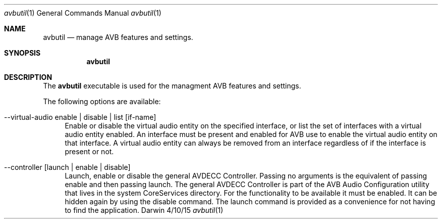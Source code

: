 .Dd 4/10/15
.Dt avbutil 1
.Os Darwin
.Sh NAME
.Nm avbutil
.Nd manage AVB features and settings.
.Sh SYNOPSIS
.Nm
.Sh DESCRIPTION
The
.Nm
executable is used for the managment AVB features and settings.
.Pp
The following options are available:
.Bl -tag -width -a
.It --virtual-audio enable | disable | list [if-name]
Enable or disable the virtual audio entity on the specified interface, or list the set of interfaces with a virtual audio entity enabled.
An interface must be present and enabled for AVB use to enable the virtual audio entity on that interface. A virtual audio entity can always be removed from an interface regardless of if the interface is present or not.
.It --controller [launch | enable | disable]
Launch, enable or disable the general AVDECC Controller. Passing no arguments is the equivalent of passing enable and then passing launch.
The general AVDECC Controller is part of the AVB Audio Configuration utility that lives in the system CoreServices directory. For the functionality to be available it must be enabled. It can be hidden again by using the disable command. The launch command is provided as a convenience for not having to find the application.
.El
